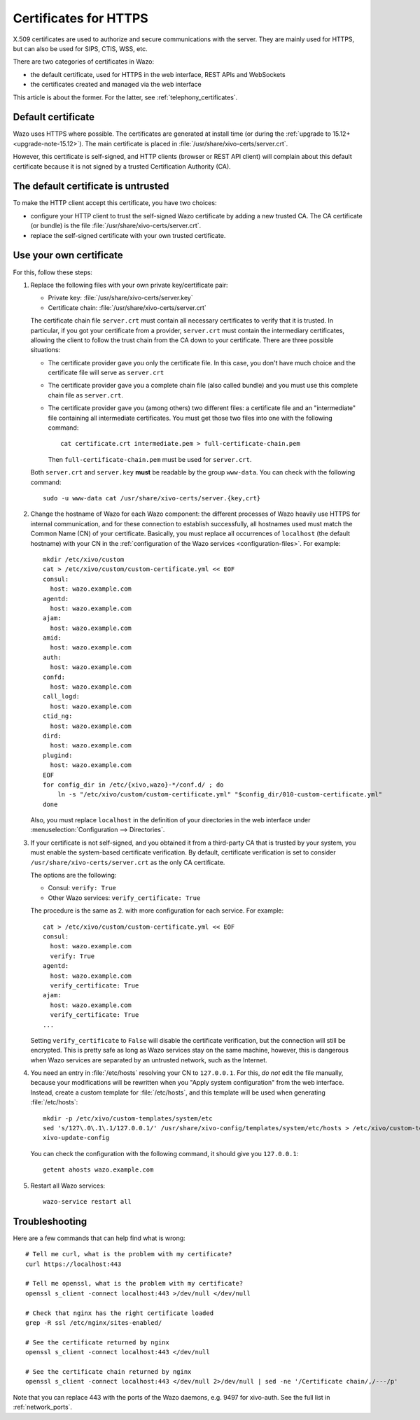 .. _https_certificate:

**********************
Certificates for HTTPS
**********************

X.509 certificates are used to authorize and secure communications with the server. They are mainly
used for HTTPS, but can also be used for SIPS, CTIS, WSS, etc.

There are two categories of certificates in Wazo:

* the default certificate, used for HTTPS in the web interface, REST APIs and WebSockets
* the certificates created and managed via the web interface

This article is about the former. For the latter, see :ref:`telephony_certificates`.


Default certificate
===================

Wazo uses HTTPS where possible. The certificates are generated at install time (or
during the :ref:`upgrade to 15.12+ <upgrade-note-15.12>`). The main certificate is placed in
:file:`/usr/share/xivo-certs/server.crt`.

However, this certificate is self-signed, and HTTP clients (browser or REST API client) will
complain about this default certificate because it is not signed by a trusted Certification
Authority (CA).


The default certificate is untrusted
====================================

To make the HTTP client accept this certificate, you have two choices:

* configure your HTTP client to trust the self-signed Wazo certificate by adding a new trusted CA.
  The CA certificate (or bundle) is the file :file:`/usr/share/xivo-certs/server.crt`.
* replace the self-signed certificate with your own trusted certificate.


Use your own certificate
========================

For this, follow these steps:

1. Replace the following files with your own private key/certificate pair:

   * Private key: :file:`/usr/share/xivo-certs/server.key`
   * Certificate chain: :file:`/usr/share/xivo-certs/server.crt`

   The certificate chain file ``server.crt`` must contain all necessary certificates to verify that it is trusted. In particular, if you got your certificate from a provider, ``server.crt`` must contain the intermediary certificates, allowing the client to follow the trust chain from the CA down to your certificate. There are three possible situations:

   * The certificate provider gave you only the certificate file. In this case, you don't have much choice and the certificate file will serve as ``server.crt``
   * The certificate provider gave you a complete chain file (also called bundle) and you must use this complete chain file as ``server.crt``.
   * The certificate provider gave you (among others) two different files: a certificate file and an "intermediate" file containing all intermediate certificates. You must get those two files into one with the following command::

      cat certificate.crt intermediate.pem > full-certificate-chain.pem

     Then ``full-certificate-chain.pem`` must be used for ``server.crt``.

   Both ``server.crt`` and ``server.key`` **must** be readable by the group ``www-data``. You can check with the following command::

      sudo -u www-data cat /usr/share/xivo-certs/server.{key,crt}

2. Change the hostname of Wazo for each Wazo component: the different processes of Wazo heavily use
   HTTPS for internal communication, and for these connection to establish successfully, all
   hostnames used must match the Common Name (CN) of your certificate. Basically, you must replace
   all occurrences of ``localhost`` (the default hostname) with your CN in the :ref:`configuration of the
   Wazo services <configuration-files>`. For example::

      mkdir /etc/xivo/custom
      cat > /etc/xivo/custom/custom-certificate.yml << EOF
      consul:
        host: wazo.example.com
      agentd:
        host: wazo.example.com
      ajam:
        host: wazo.example.com
      amid:
        host: wazo.example.com
      auth:
        host: wazo.example.com
      confd:
        host: wazo.example.com
      call_logd:
        host: wazo.example.com
      ctid_ng:
        host: wazo.example.com
      dird:
        host: wazo.example.com
      plugind:
        host: wazo.example.com
      EOF
      for config_dir in /etc/{xivo,wazo}-*/conf.d/ ; do
          ln -s "/etc/xivo/custom/custom-certificate.yml" "$config_dir/010-custom-certificate.yml"
      done

   Also, you must replace ``localhost`` in the definition of your directories in the web interface
   under :menuselection:`Configuration --> Directories`.

3. If your certificate is not self-signed, and you obtained it from a third-party CA that is trusted
   by your system, you must enable the system-based certificate verification. By default,
   certificate verification is set to consider ``/usr/share/xivo-certs/server.crt`` as the only CA
   certificate.

   The options are the following:

   * Consul: ``verify: True``
   * Other Wazo services: ``verify_certificate: True``

   The procedure is the same as 2. with more configuration for each service. For example::

      cat > /etc/xivo/custom/custom-certificate.yml << EOF
      consul:
        host: wazo.example.com
        verify: True
      agentd:
        host: wazo.example.com
        verify_certificate: True
      ajam:
        host: wazo.example.com
        verify_certificate: True
      ...

   Setting ``verify_certificate`` to ``False`` will disable the certificate verification, but the
   connection will still be encrypted. This is pretty safe as long as Wazo services stay on the same
   machine, however, this is dangerous when Wazo services are separated by an untrusted network,
   such as the Internet.

4. You need an entry in :file:`/etc/hosts` resolving your CN to ``127.0.0.1``. For this, *do not*
   edit the file manually, because your modifications will be rewritten when you "Apply system
   configuration" from the web interface. Instead, create a custom template for :file:`/etc/hosts`,
   and this template will be used when generating :file:`/etc/hosts`::

      mkdir -p /etc/xivo/custom-templates/system/etc
      sed 's/127\.0\.1\.1/127.0.0.1/' /usr/share/xivo-config/templates/system/etc/hosts > /etc/xivo/custom-templates/system/etc/hosts
      xivo-update-config

   You can check the configuration with the following command, it should give you ``127.0.0.1``::

      getent ahosts wazo.example.com

5. Restart all Wazo services::

      wazo-service restart all


Troubleshooting
===============

Here are a few commands that can help find what is wrong::

   # Tell me curl, what is the problem with my certificate?
   curl https://localhost:443

   # Tell me openssl, what is the problem with my certificate?
   openssl s_client -connect localhost:443 >/dev/null </dev/null

   # Check that nginx has the right certificate loaded
   grep -R ssl /etc/nginx/sites-enabled/

   # See the certificate returned by nginx
   openssl s_client -connect localhost:443 </dev/null

   # See the certificate chain returned by nginx
   openssl s_client -connect localhost:443 </dev/null 2>/dev/null | sed -ne '/Certificate chain/,/---/p'

Note that you can replace 443 with the ports of the Wazo daemons, e.g. 9497 for xivo-auth. See the full list in :ref:`network_ports`.
